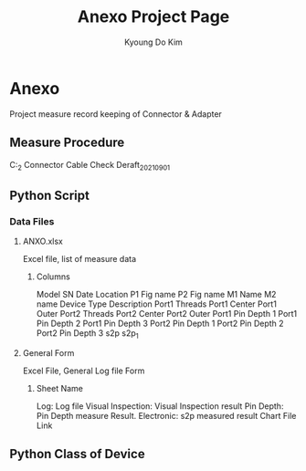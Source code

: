 #+TITLE: Anexo Project Page
#+AUTHOR: Kyoung Do Kim


* Anexo
Project measure record keeping of Connector & Adapter 

** Measure Procedure
C:\Users\tskdkim\Projects\ANEXO_2\data\Procedure\Korea Connector Cable Check Deraft_2021_09_01


** Python Script 
***  Data Files
**** ANXO.xlsx
Excel file, list of measure data
***** Columns
Model 
SN 
Date 
Location 
P1 Fig name 
P2 Fig name 
M1 Name 
M2 name 
Device Type 
Description 
Port1 Threads 
Port1 Center 
Port1 Outer 
Port2 Threads 
Port2 Center 
Port2 Outer 
Port1 Pin Depth 1 
Port1 Pin Depth 2 
Port1 Pin Depth 3 
Port2 Pin Depth 1 
Port2 Pin Depth 2 
Port2 Pin Depth 3 
s2p 
s2p_1
**** General Form
Excel File, General Log file Form 
***** Sheet Name
Log: Log file
Visual Inspection: Visual Inspection result 
Pin Depth: Pin Depth measure Result. 
Electronic: s2p measured result 
Chart File Link


** Python Class of Device 


